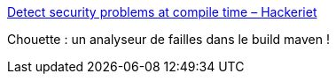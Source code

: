 :jbake-type: post
:jbake-status: published
:jbake-title: Detect security problems at compile time – Hackeriet
:jbake-tags: maven,programming,sécurité,java,_mois_juil.,_année_2017
:jbake-date: 2017-07-11
:jbake-depth: ../
:jbake-uri: shaarli/1499761318000.adoc
:jbake-source: https://nicolas-delsaux.hd.free.fr/Shaarli?searchterm=https%3A%2F%2Fblog.hackeriet.no%2Fdetect-security-holes-during-build%2F&searchtags=maven+programming+s%C3%A9curit%C3%A9+java+_mois_juil.+_ann%C3%A9e_2017
:jbake-style: shaarli

https://blog.hackeriet.no/detect-security-holes-during-build/[Detect security problems at compile time – Hackeriet]

Chouette : un analyseur de failles dans le build maven !
